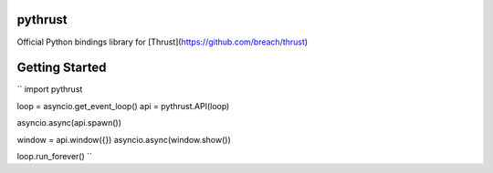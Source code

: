 pythrust
========

Official Python bindings library for [Thrust](https://github.com/breach/thrust)

Getting Started
===============

``
import pythrust

loop = asyncio.get_event_loop()
api = pythrust.API(loop)

asyncio.async(api.spawn())

window = api.window({})
asyncio.async(window.show())

loop.run_forever()
``

